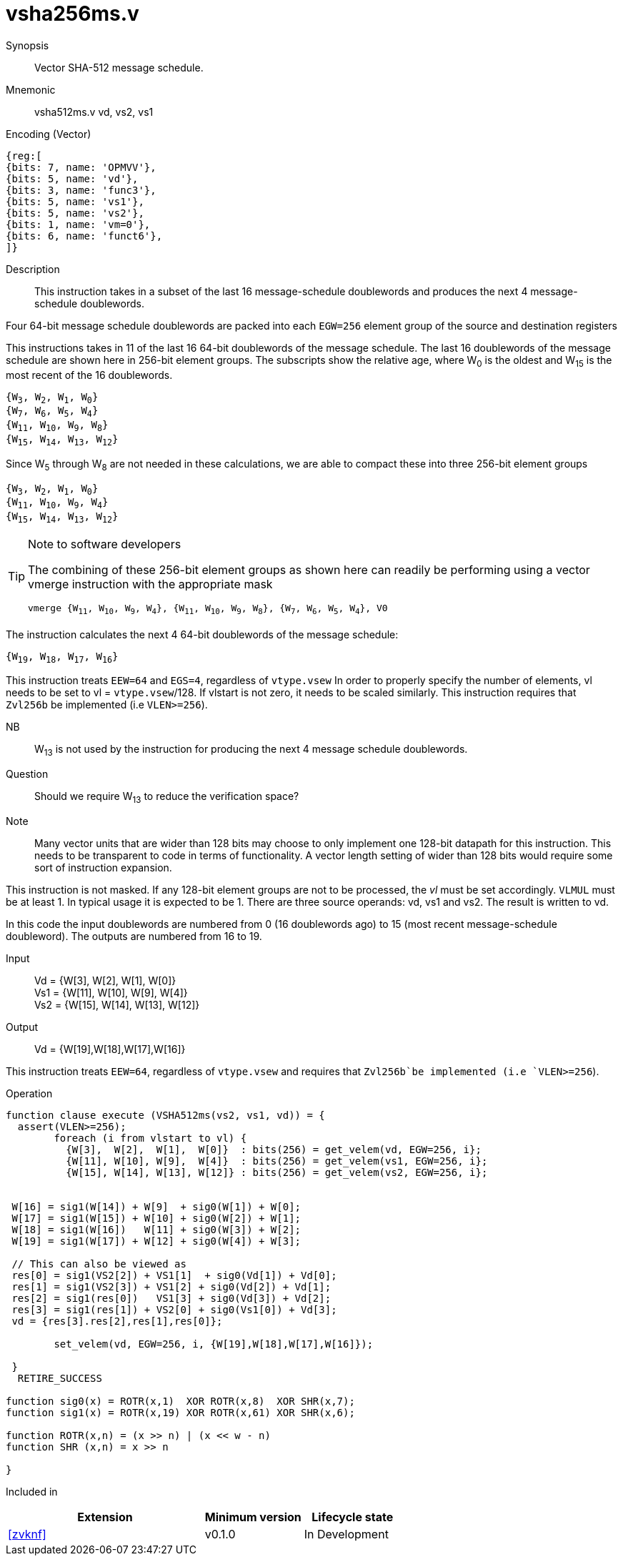 [[insns-vsha512ms, Vector SHA-512 Message Schedule]]
= vsha256ms.v

Synopsis::
Vector SHA-512 message schedule.

Mnemonic::
vsha512ms.v vd, vs2, vs1

Encoding (Vector)::
[wavedrom, , svg]
....
{reg:[
{bits: 7, name: 'OPMVV'},
{bits: 5, name: 'vd'},
{bits: 3, name: 'func3'},
{bits: 5, name: 'vs1'},
{bits: 5, name: 'vs2'},
{bits: 1, name: 'vm=0'},
{bits: 6, name: 'funct6'},
]}
....

Description:: 
This instruction takes in a subset of the last 16 message-schedule doublewords and produces the next 4
message-schedule doublewords.

Four 64-bit message schedule doublewords are packed into each `EGW=256` element group of the
source and destination registers 

This instructions takes in 11 of the last 16 64-bit doublewords of the message schedule. The last 16
doublewords of the message schedule are shown here in 256-bit element groups.
The subscripts show the relative age, where W~0~ is the oldest and W~15~ is the most recent
of the 16 doublewords.

`{W~3~, W~2~, W~1~, W~0~} + 
{W~7~, W~6~, W~5~, W~4~} +
{W~11~, W~10~, W~9~, W~8~} +
{W~15~, W~14~, W~13~, W~12~}`

Since W~5~ through W~8~ are not needed in these calculations, we are able to compact these into
three 256-bit element groups

`{W~3~, W~2~, W~1~, W~0~} + 
{W~11~, W~10~, W~9~, W~4~} +
{W~15~, W~14~, W~13~, W~12~}`

[TIP]
.Note to software developers
====
The combining of these 256-bit element groups as shown here can readily be performing using a vector
vmerge instruction with the appropriate mask

`vmerge {W~11~, W~10~, W~9~, W~4~}, {W~11~, W~10~, W~9~, W~8~}, {W~7~, W~6~, W~5~, W~4~}, V0` 


====

The instruction calculates the next 4 64-bit doublewords of the message schedule:

`{W~19~, W~18~, W~17~, W~16~}`

This instruction treats `EEW=64` and `EGS=4`, regardless of `vtype.vsew`
In order to properly specify the number of elements, vl needs to be set to
vl = `vtype.vsew`/128. If vlstart is not zero, it needs to be scaled similarly.
This instruction requires that `Zvl256b` be implemented (i.e `VLEN>=256`).


NB:: W~13~ is not used by the instruction for producing the next 4 message schedule doublewords. 

Question:: Should we require W~13~ to reduce the verification space?



Note:: Many vector units that are wider than 128 bits may choose to only implement one
128-bit datapath for this instruction. This needs to be transparent to code in terms
of functionality. A vector length setting of wider than 128 bits would require some
sort of instruction expansion.

This instruction is not masked. If any 128-bit element groups are not to be processed, the _vl_
must be set accordingly.
`VLMUL` must be at least 1. In typical usage it is expected to be 1.
There are three source operands: vd, vs1 and vs2. The result
is written to vd.

In this code the input doublewords are numbered from 0 (16 doublewords ago) to 15 (most recent message-schedule doubleword).
The outputs are numbered from 16 to 19.


Input::
Vd  = {W[3],  W[2],  W[1],  W[0]} +
Vs1 = {W[11], W[10], W[9],  W[4]} +
Vs2 = {W[15], W[14], W[13], W[12]} 

Output::

Vd = {W[19],W[18],W[17],W[16]}

This instruction treats `EEW=64`, regardless of `vtype.vsew` and requires that
 `Zvl256b`be implemented (i.e `VLEN>=256`).

Operation::
[source,pseudocode]
--
function clause execute (VSHA512ms(vs2, vs1, vd)) = {
  assert(VLEN>=256);
	foreach (i from vlstart to vl) {
	  {W[3],  W[2],  W[1],  W[0]}  : bits(256) = get_velem(vd, EGW=256, i};
	  {W[11], W[10], W[9],  W[4]}  : bits(256) = get_velem(vs1, EGW=256, i};
	  {W[15], W[14], W[13], W[12]} : bits(256) = get_velem(vs2, EGW=256, i};


 W[16] = sig1(W[14]) + W[9]  + sig0(W[1]) + W[0];
 W[17] = sig1(W[15]) + W[10] + sig0(W[2]) + W[1];
 W[18] = sig1(W[16])   W[11] + sig0(W[3]) + W[2];
 W[19] = sig1(W[17]) + W[12] + sig0(W[4]) + W[3];

 // This can also be viewed as
 res[0] = sig1(VS2[2]) + VS1[1]  + sig0(Vd[1]) + Vd[0];
 res[1] = sig1(VS2[3]) + VS1[2] + sig0(Vd[2]) + Vd[1];
 res[2] = sig1(res[0])   VS1[3] + sig0(Vd[3]) + Vd[2];
 res[3] = sig1(res[1]) + VS2[0] + sig0(Vs1[0]) + Vd[3];
 vd = {res[3].res[2],res[1],res[0]};

	set_velem(vd, EGW=256, i, {W[19],W[18],W[17],W[16]});

 }
  RETIRE_SUCCESS

function sig0(x) = ROTR(x,1)  XOR ROTR(x,8)  XOR SHR(x,7);
function sig1(x) = ROTR(x,19) XOR ROTR(x,61) XOR SHR(x,6);

function ROTR(x,n) = (x >> n) | (x << w - n)
function SHR (x,n) = x >> n
 
}
--

Included in::
[%header,cols="4,2,2"]
|===
|Extension
|Minimum version
|Lifecycle state

| <<zvknf>>
| v0.1.0
| In Development
|===